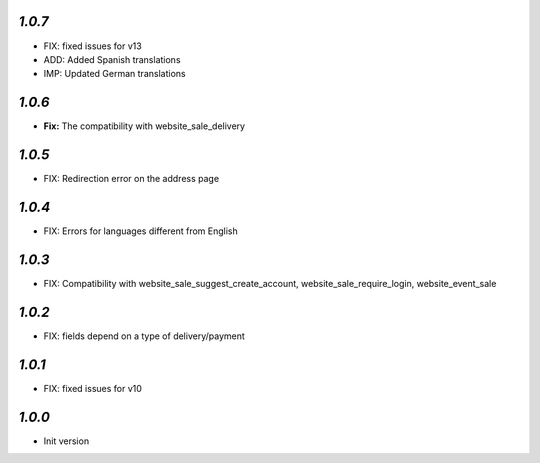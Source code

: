 `1.0.7`
-------

- FIX: fixed issues for v13
- ADD: Added Spanish translations
- IMP: Updated German translations

`1.0.6`
-------

- **Fix:** The compatibility with website_sale_delivery


`1.0.5`
-------

- FIX: Redirection error on the address page

`1.0.4`
-------

- FIX: Errors for languages different from English

`1.0.3`
-------

- FIX: Compatibility with website_sale_suggest_create_account, website_sale_require_login, website_event_sale

`1.0.2`
-------

- FIX: fields depend on a type of delivery/payment

`1.0.1`
-------

- FIX: fixed issues for v10

`1.0.0`
-------

- Init version

